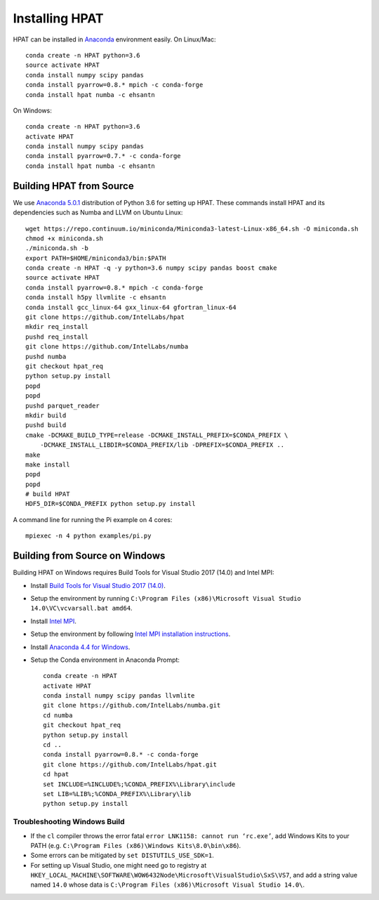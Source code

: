 .. _install:

Installing HPAT
===============

HPAT can be installed in `Anaconda <https://www.anaconda.com/download/>`_ environment
easily. On Linux/Mac::

    conda create -n HPAT python=3.6
    source activate HPAT
    conda install numpy scipy pandas
    conda install pyarrow=0.8.* mpich -c conda-forge
    conda install hpat numba -c ehsantn

On Windows::

    conda create -n HPAT python=3.6
    activate HPAT
    conda install numpy scipy pandas
    conda install pyarrow=0.7.* -c conda-forge
    conda install hpat numba -c ehsantn

Building HPAT from Source
-------------------------

We use `Anaconda 5.0.1 <https://repo.continuum.io/archive/Anaconda3-5.0.1-Linux-x86_64.sh>`_ distribution of
Python 3.6 for setting up HPAT. These commands install HPAT and its dependencies
such as Numba and LLVM on Ubuntu Linux::

    wget https://repo.continuum.io/miniconda/Miniconda3-latest-Linux-x86_64.sh -O miniconda.sh
    chmod +x miniconda.sh
    ./miniconda.sh -b
    export PATH=$HOME/miniconda3/bin:$PATH
    conda create -n HPAT -q -y python=3.6 numpy scipy pandas boost cmake
    source activate HPAT
    conda install pyarrow=0.8.* mpich -c conda-forge
    conda install h5py llvmlite -c ehsantn
    conda install gcc_linux-64 gxx_linux-64 gfortran_linux-64
    git clone https://github.com/IntelLabs/hpat
    mkdir req_install
    pushd req_install
    git clone https://github.com/IntelLabs/numba
    pushd numba
    git checkout hpat_req
    python setup.py install
    popd
    popd
    pushd parquet_reader
    mkdir build
    pushd build
    cmake -DCMAKE_BUILD_TYPE=release -DCMAKE_INSTALL_PREFIX=$CONDA_PREFIX \
        -DCMAKE_INSTALL_LIBDIR=$CONDA_PREFIX/lib -DPREFIX=$CONDA_PREFIX ..
    make
    make install
    popd
    popd
    # build HPAT
    HDF5_DIR=$CONDA_PREFIX python setup.py install


A command line for running the Pi example on 4 cores::

    mpiexec -n 4 python examples/pi.py

Building from Source on Windows
-------------------------------

Building HPAT on Windows requires Build Tools for Visual Studio 2017 (14.0) and Intel MPI:

* Install `Build Tools for Visual Studio 2017 (14.0) <https://www.visualstudio.com/downloads/#build-tools-for-visual-studio-2017>`_.
* Setup the environment by running ``C:\Program Files (x86)\Microsoft Visual Studio 14.0\VC\vcvarsall.bat amd64``.
* Install `Intel MPI <https://software.intel.com/en-us/intel-mpi-library>`_.
* Setup the environment by following
  `Intel MPI installation instructions <https://software.intel.com/en-us/articles/intel-mpi-library-for-windows-installation-instructions>`_.
* Install `Anaconda 4.4 for Windows <https://repo.continuum.io/archive/Anaconda3-4.4.0-Windows-x86_64.exe>`_.
* Setup the Conda environment in Anaconda Prompt::

    conda create -n HPAT
    activate HPAT
    conda install numpy scipy pandas llvmlite
    git clone https://github.com/IntelLabs/numba.git
    cd numba
    git checkout hpat_req
    python setup.py install
    cd ..
    conda install pyarrow=0.8.* -c conda-forge
    git clone https://github.com/IntelLabs/hpat.git
    cd hpat
    set INCLUDE=%INCLUDE%;%CONDA_PREFIX%\Library\include
    set LIB=%LIB%;%CONDA_PREFIX%\Library\lib
    python setup.py install


Troubleshooting Windows Build
~~~~~~~~~~~~~~~~~~~~~~~~~~~~~

* If the ``cl`` compiler throws the error fatal ``error LNK1158: cannot run ‘rc.exe’``,
  add Windows Kits to your PATH (e.g. ``C:\Program Files (x86)\Windows Kits\8.0\bin\x86``).
* Some errors can be mitigated by ``set DISTUTILS_USE_SDK=1``.
* For setting up Visual Studio, one might need go to registry at
  ``HKEY_LOCAL_MACHINE\SOFTWARE\WOW6432Node\Microsoft\VisualStudio\SxS\VS7``,
  and add a string value named ``14.0`` whose data is ``C:\Program Files (x86)\Microsoft Visual Studio 14.0\``.
